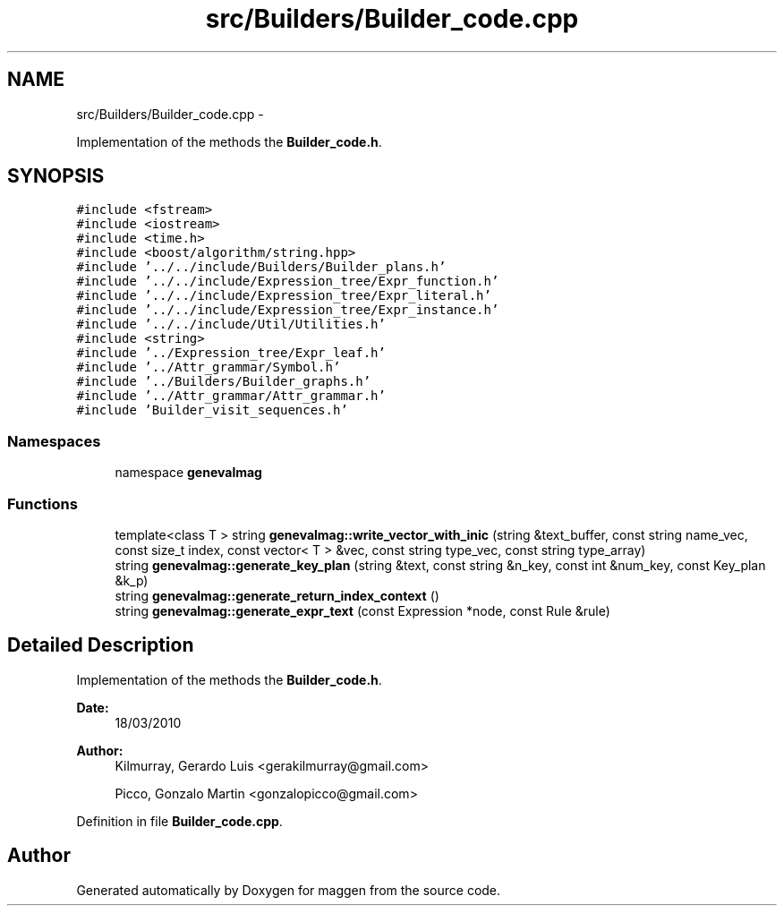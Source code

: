 .TH "src/Builders/Builder_code.cpp" 3 "4 Sep 2010" "Version 1.0" "maggen" \" -*- nroff -*-
.ad l
.nh
.SH NAME
src/Builders/Builder_code.cpp \- 
.PP
Implementation of the methods the \fBBuilder_code.h\fP.  

.SH SYNOPSIS
.br
.PP
\fC#include <fstream>\fP
.br
\fC#include <iostream>\fP
.br
\fC#include <time.h>\fP
.br
\fC#include <boost/algorithm/string.hpp>\fP
.br
\fC#include '../../include/Builders/Builder_plans.h'\fP
.br
\fC#include '../../include/Expression_tree/Expr_function.h'\fP
.br
\fC#include '../../include/Expression_tree/Expr_literal.h'\fP
.br
\fC#include '../../include/Expression_tree/Expr_instance.h'\fP
.br
\fC#include '../../include/Util/Utilities.h'\fP
.br
\fC#include <string>\fP
.br
\fC#include '../Expression_tree/Expr_leaf.h'\fP
.br
\fC#include '../Attr_grammar/Symbol.h'\fP
.br
\fC#include '../Builders/Builder_graphs.h'\fP
.br
\fC#include '../Attr_grammar/Attr_grammar.h'\fP
.br
\fC#include 'Builder_visit_sequences.h'\fP
.br

.SS "Namespaces"

.in +1c
.ti -1c
.RI "namespace \fBgenevalmag\fP"
.br
.in -1c
.SS "Functions"

.in +1c
.ti -1c
.RI "template<class T > string \fBgenevalmag::write_vector_with_inic\fP (string &text_buffer, const string name_vec, const size_t index, const vector< T > &vec, const string type_vec, const string type_array)"
.br
.ti -1c
.RI "string \fBgenevalmag::generate_key_plan\fP (string &text, const string &n_key, const int &num_key, const Key_plan &k_p)"
.br
.ti -1c
.RI "string \fBgenevalmag::generate_return_index_context\fP ()"
.br
.ti -1c
.RI "string \fBgenevalmag::generate_expr_text\fP (const Expression *node, const Rule &rule)"
.br
.in -1c
.SH "Detailed Description"
.PP 
Implementation of the methods the \fBBuilder_code.h\fP. 

\fBDate:\fP
.RS 4
18/03/2010 
.RE
.PP
\fBAuthor:\fP
.RS 4
Kilmurray, Gerardo Luis <gerakilmurray@gmail.com> 
.PP
Picco, Gonzalo Martin <gonzalopicco@gmail.com> 
.RE
.PP

.PP
Definition in file \fBBuilder_code.cpp\fP.
.SH "Author"
.PP 
Generated automatically by Doxygen for maggen from the source code.
